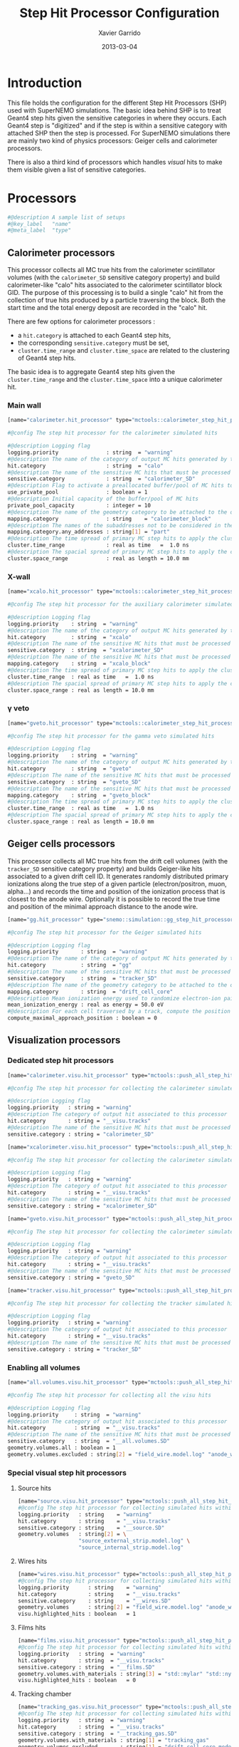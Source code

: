 #+TITLE:  Step Hit Processor Configuration
#+AUTHOR: Xavier Garrido
#+DATE:   2013-03-04
#+OPTIONS: ^:{}

* Introduction

This file holds the configuration for the different Step Hit Processors (SHP)
used with SuperNEMO simulations. The basic idea behind SHP is to treat Geant4
step hits given the sensitive categories in where they occurs. Each Geant4 step
is "digitized" and if the step is within a sensitive category with attached SHP
then the step is processed. For SuperNEMO simulations there are mainly two kind
of physics processors: Geiger cells and calorimeter processors.

There is also a third kind of processors which handles /visual/ hits to make
them visible given a list of sensitive categories.

* Processors
:PROPERTIES:
:TANGLE: step_hit_processor_manager.conf
:END:

#+BEGIN_SRC sh
  #@description A sample list of setups
  #@key_label   "name"
  #@meta_label  "type"
#+END_SRC

** Calorimeter processors
This processor collects all MC true hits from the calorimeter scintillator
volumes (with the =calorimeter_SD= sensitive category property) and build
calorimeter-like "calo" hits associated to the calorimeter scintillator block
GID. The purpose of this processing is to build a single "calo" hit from the
collection of true hits produced by a particle traversing the block. Both the
start time and the total energy deposit are recorded in the "calo" hit.

There are few options for calorimeter processors :
- a =hit.category= is attached to each Geant4 step hits,
- the corresponding =sensitive.category= must be set,
- =cluster.time_range= and =cluster.time_space= are related to the clustering of
  Geant4 step hits.

The basic idea is to aggregate Geant4 step hits given the =cluster.time_range=
and the =cluster.time_space= into a unique calorimeter hit.

*** Main wall
#+BEGIN_SRC sh
  [name="calorimeter.hit_processor" type="mctools::calorimeter_step_hit_processor"]

  #@config The step hit processor for the calorimeter simulated hits

  #@description Logging flag
  logging.priority               : string  = "warning"
  #@description The name of the category of output MC hits generated by this processor
  hit.category                   : string  = "calo"
  #@description The name of the sensitive MC hits that must be processed to fill the output hit category
  sensitive.category             : string  = "calorimeter_SD"
  #@description Flag to activate a preallocated buffer/pool of MC hits to optimize memory management
  use_private_pool               : boolean = 1
  #@description Initial capacity of the buffer/pool of MC hits
  private_pool_capacity          : integer = 10
  #@description The name of the geometry category to be attached to the output MC hits
  mapping.category               : string    = "calorimeter_block"
  #@description The names of the subaddresses not to be considered in the GID
  mapping.category.any_addresses : string[1] = "part"
  #@description The time spread of primary MC step hits to apply the clusterization
  cluster.time_range             : real as time   =  1.0 ns
  #@description The spacial spread of primary MC step hits to apply the clusterization
  cluster.space_range            : real as length = 10.0 mm
#+END_SRC

*** X-wall
#+BEGIN_SRC sh
   [name="xcalo.hit_processor" type="mctools::calorimeter_step_hit_processor"]

   #@config The step hit processor for the auxiliary calorimeter simulated hits

   #@description Logging flag
   logging.priority    : string  = "warning"
   #@description The name of the category of output MC hits generated by this processor
   hit.category        : string  = "xcalo"
   #@description The name of the sensitive MC hits that must be processed to fill the output hit category
   sensitive.category  : string  = "xcalorimeter_SD"
   #@description The name of the sensitive MC hits that must be processed to fill the output hit category
   mapping.category    : string  = "xcalo_block"
   #@description The time spread of primary MC step hits to apply the clusterization
   cluster.time_range  : real as time   =  1.0 ns
   #@description The spacial spread of primary MC step hits to apply the clusterization
   cluster.space_range : real as length = 10.0 mm
#+END_SRC
*** \gamma veto
#+BEGIN_SRC sh
  [name="gveto.hit_processor" type="mctools::calorimeter_step_hit_processor"]

  #@config The step hit processor for the gamma veto simulated hits

  #@description Logging flag
  logging.priority    : string  = "warning"
  #@description The name of the category of output MC hits generated by this processor
  hit.category        : string  = "gveto"
  #@description The name of the sensitive MC hits that must be processed to fill the output hit category
  sensitive.category  : string  = "gveto_SD"
  #@description The name of the sensitive MC hits that must be processed to fill the output hit category
  mapping.category    : string  = "gveto_block"
  #@description The time spread of primary MC step hits to apply the clusterization
  cluster.time_range  : real as time   =  1.0 ns
  #@description The spacial spread of primary MC step hits to apply the clusterization
  cluster.space_range : real as length = 10.0 mm
#+END_SRC

** Geiger cells processors
This processor collects all MC true hits from the drift cell volumes (with the
=tracker_SD= sensitive category property) and builds Geiger-like hits associated
to a given drift cell ID. It generates randomly distributed primary ionizations
along the true step of a given particle (electron/positron, muon, alpha...) and
records the time and position of the ionization process that is closest to the
anode wire. Optionally it is possible to record the true time and position of
the minimal approach distance to the anode wire.


#+BEGIN_SRC sh
   [name="gg.hit_processor" type="snemo::simulation::gg_step_hit_processor"]

   #@config The step hit processor for the Geiger simulated hits

   #@description Logging flag
   logging.priority       : string  = "warning"
   #@description The name of the category of output MC hits generated by this processor
   hit.category           : string  = "gg"
   #@description The name of the sensitive MC hits that must be processed to fill the output hit category
   sensitive.category     : string  = "tracker_SD"
   #@description The name of the geometry category to be attached to the output MC hits
   mapping.category       : string  = "drift_cell_core"
   #@description Mean ionization energy used to randomize electron-ion pairs along the particle path
   mean_ionization_energy : real as energy = 50.0 eV
   #@description For each cell traversed by a track, compute the position of maximal approach to the anode wire (debug purpose only so default is 0)
   compute_maximal_approach_position : boolean = 0
#+END_SRC

** Visualization processors
*** Dedicated step hit processors
#+BEGIN_SRC sh
  [name="calorimeter.visu.hit_processor" type="mctools::push_all_step_hit_processor"]

  #@config The step hit processor for collecting the calorimeter simulated hits

  #@description Logging flag
  logging.priority   : string = "warning"
  #@description The category of output hit associated to this processor
  hit.category       : string = "__visu.tracks"
  #@description The name of the sensitive MC hits that must be processed to fill the output hit category
  sensitive.category : string = "calorimeter_SD"

  [name="xcalorimeter.visu.hit_processor" type="mctools::push_all_step_hit_processor"]

  #@config The step hit processor for collecting the calorimeter simulated hits

  #@description Logging flag
  logging.priority   : string = "warning"
  #@description The category of output hit associated to this processor
  hit.category       : string = "__visu.tracks"
  #@description The name of the sensitive MC hits that must be processed to fill the output hit category
  sensitive.category : string = "xcalorimeter_SD"

  [name="gveto.visu.hit_processor" type="mctools::push_all_step_hit_processor"]

  #@config The step hit processor for collecting the calorimeter simulated hits

  #@description Logging flag
  logging.priority   : string = "warning"
  #@description The category of output hit associated to this processor
  hit.category       : string = "__visu.tracks"
  #@description The name of the sensitive MC hits that must be processed to fill the output hit category
  sensitive.category : string = "gveto_SD"

  [name="tracker.visu.hit_processor" type="mctools::push_all_step_hit_processor"]

  #@config The step hit processor for collecting the tracker simulated hits

  #@description Logging flag
  logging.priority   : string = "warning"
  #@description The category of output hit associated to this processor
  hit.category       : string = "__visu.tracks"
  #@description The name of the sensitive MC hits that must be processed to fill the output hit category
  sensitive.category : string = "tracker_SD"
#+END_SRC

*** Enabling all volumes
#+BEGIN_SRC sh
  [name="all.volumes.visu.hit_processor" type="mctools::push_all_step_hit_processor"]

  #@config The step hit processor for collecting all the visu hits

  #@description Logging flag
  logging.priority     : string  = "warning"
  #@description The category of output hit associated to this processor
  hit.category         : string  = "__visu.tracks"
  #@description The name of the sensitive MC hits that must be processed to fill the output hit category
  sensitive.category   : string  = "__all.volumes.SD"
  geometry.volumes.all : boolean = 1
  geometry.volumes.excluded : string[2] = "field_wire.model.log" "anode_wire.model.log"
#+END_SRC

*** Special visual step hit processors
**** Source hits
#+BEGIN_SRC sh :tangle no
  [name="source.visu.hit_processor" type="mctools::push_all_step_hit_processor"]
  #@config The step hit processor for collecting simulated hits within source strip
  logging.priority   : string    = "warning"
  hit.category       : string    = "__visu.tracks"
  sensitive.category : string    = "__source.SD"
  geometry.volumes   : string[2] = \
                     "source_external_strip.model.log" \
                     "source_internal_strip.model.log"
#+END_SRC
**** Wires hits
#+BEGIN_SRC sh
  [name="wires.visu.hit_processor" type="mctools::push_all_step_hit_processor"]
  #@config The step hit processor for collecting simulated hits within tracker's wires
  logging.priority      : string    = "warning"
  hit.category          : string    = "__visu.tracks"
  sensitive.category    : string    = "__wires.SD"
  geometry.volumes      : string[2] = "field_wire.model.log" "anode_wire.model.log"
  visu.highlighted_hits : boolean   = 1
#+END_SRC
**** Films hits
#+BEGIN_SRC sh :tangle no
  [name="films.visu.hit_processor" type="mctools::push_all_step_hit_processor"]
  #@config The step hit processor for collecting simulated hits within tracker's wires
  logging.priority   : string  = "warning"
  hit.category       : string  = "__visu.tracks"
  sensitive.category : string  = "__films.SD"
  geometry.volumes.with_materials : string[3] = "std::mylar" "std::nylon" "std::pfte"
  visu.highlighted_hits : boolean   = 0
#+END_SRC

**** Tracking chamber
#+BEGIN_SRC sh :tangle no
  [name="tracking_gas.visu.hit_processor" type="mctools::push_all_step_hit_processor"]
  #@config The step hit processor for collecting simulated hits within tracking gas
  logging.priority   : string  = "warning"
  hit.category       : string  = "__visu.tracks"
  sensitive.category : string  = "__tracking_gas.SD"
  geometry.volumes.with_materials : string[1] = "tracking_gas"
  geometry.volumes.excluded       : string[1] = "drift_cell_core.model.log"
#+END_SRC
